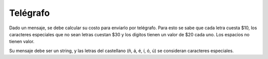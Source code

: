 Telégrafo
---------

Dado un mensaje, se debe calcular su costo
para enviarlo por telégrafo.
Para esto se sabe que cada letra cuesta
$10, los caracteres especiales que no sean
letras cuestan $30 y los dígitos tienen un
valor de $20 cada uno.
Los espacios no tienen valor.

Su mensaje debe ser un string,
y las letras del castellano 
(ñ, á, é, í, ó, ú) se consideran
caracteres especiales.

.. testcase::

	Mensaje: `Feliz Aniversario!`
	Su mensaje cuesta $260
